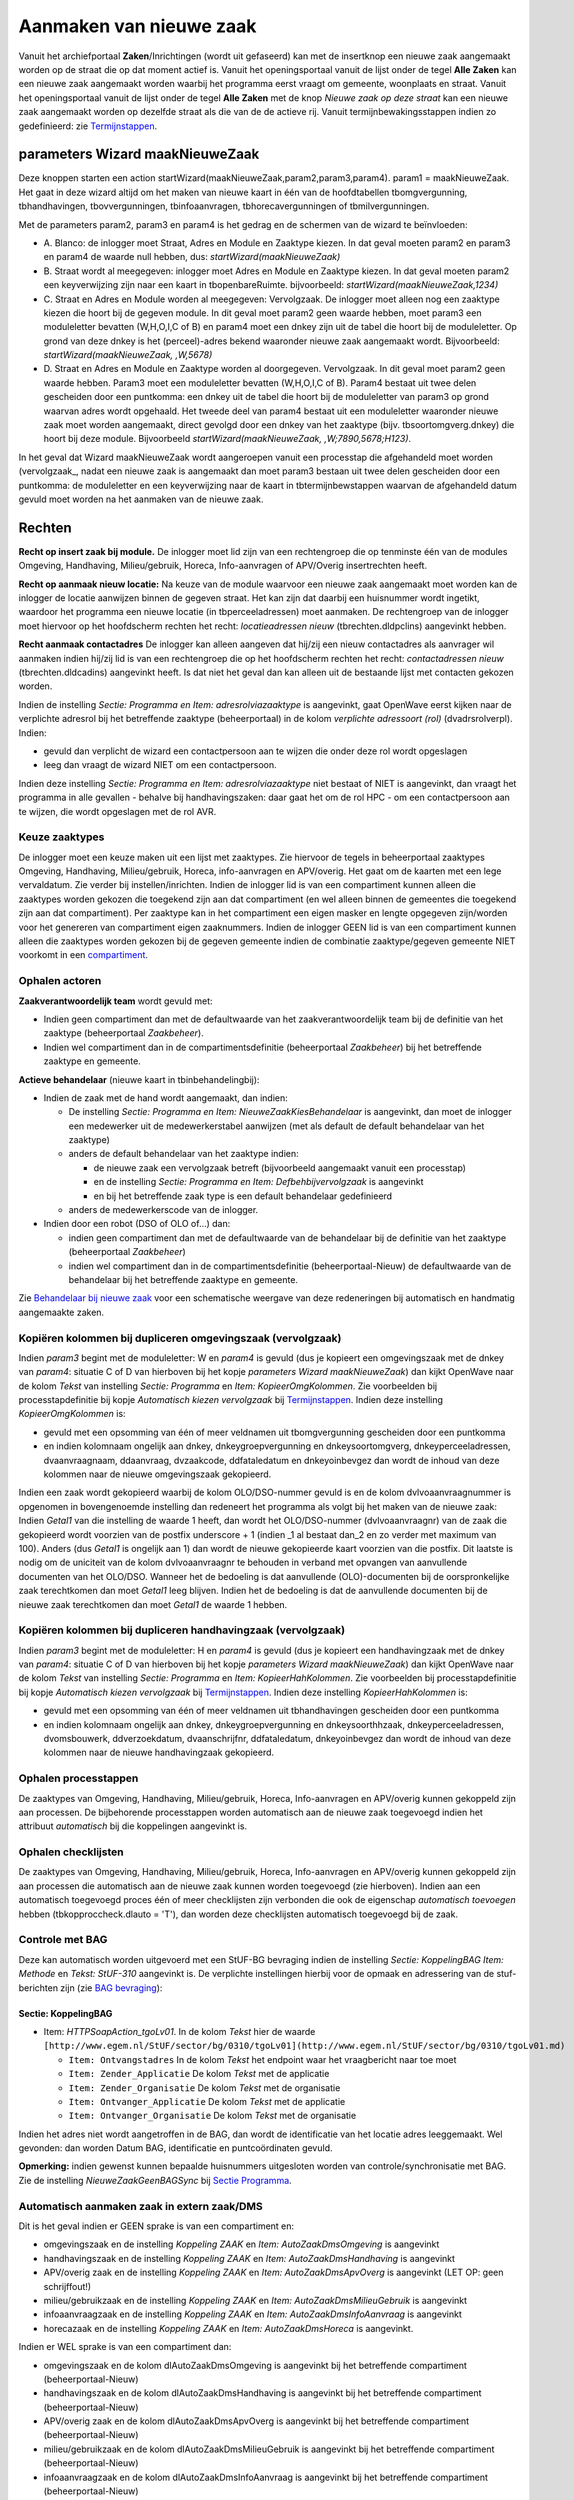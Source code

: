 Aanmaken van nieuwe zaak
========================

Vanuit het archiefportaal **Zaken**/Inrichtingen (wordt uit gefaseerd)
kan met de insertknop een nieuwe zaak aangemaakt worden op de straat die
op dat moment actief is. Vanuit het openingsportaal vanuit de lijst
onder de tegel **Alle Zaken** kan een nieuwe zaak aangemaakt worden
waarbij het programma eerst vraagt om gemeente, woonplaats en straat.
Vanuit het openingsportaal vanuit de lijst onder de tegel **Alle Zaken**
met de knop *Nieuwe zaak op deze straat* kan een nieuwe zaak aangemaakt
worden op dezelfde straat als die van de de actieve rij. Vanuit
termijnbewakingsstappen indien zo gedefinieerd: zie
`Termijnstappen </docs/instellen_inrichten/inrichting_processen/termijnstappen.md>`__.

parameters Wizard maakNieuweZaak
--------------------------------

Deze knoppen starten een action
startWizard(maakNieuweZaak,param2,param3,param4). param1 =
maakNieuweZaak. Het gaat in deze wizard altijd om het maken van nieuwe
kaart in één van de hoofdtabellen tbomgvergunning, tbhandhavingen,
tbovvergunningen, tbinfoaanvragen, tbhorecavergunningen of
tbmilvergunningen.

Met de parameters param2, param3 en param4 is het gedrag en de schermen
van de wizard te beïnvloeden:

-  A. Blanco: de inlogger moet Straat, Adres en Module en Zaaktype
   kiezen. In dat geval moeten param2 en param3 en param4 de waarde null
   hebben, dus: *startWizard(maakNieuweZaak)*
-  B. Straat wordt al meegegeven: inlogger moet Adres en Module en
   Zaaktype kiezen. In dat geval moeten param2 een keyverwijzing zijn
   naar een kaart in tbopenbareRuimte. bijvoorbeeld:
   *startWizard(maakNieuweZaak,1234)*
-  C. Straat en Adres en Module worden al meegegeven: Vervolgzaak. De
   inlogger moet alleen nog een zaaktype kiezen die hoort bij de gegeven
   module. In dit geval moet param2 geen waarde hebben, moet param3 een
   moduleletter bevatten (W,H,O,I,C of B) en param4 moet een dnkey zijn
   uit de tabel die hoort bij de moduleletter. Op grond van deze dnkey
   is het (perceel)-adres bekend waaronder nieuwe zaak aangemaakt wordt.
   Bijvoorbeeld: *startWizard(maakNieuweZaak, ,W,5678)*
-  D. Straat en Adres en Module en Zaaktype worden al doorgegeven.
   Vervolgzaak. In dit geval moet param2 geen waarde hebben. Param3 moet
   een moduleletter bevatten (W,H,O,I,C of B). Param4 bestaat uit twee
   delen gescheiden door een puntkomma: een dnkey uit de tabel die hoort
   bij de moduleletter van param3 op grond waarvan adres wordt
   opgehaald. Het tweede deel van param4 bestaat uit een moduleletter
   waaronder nieuwe zaak moet worden aangemaakt, direct gevolgd door een
   dnkey van het zaaktype (bijv. tbsoortomgverg.dnkey) die hoort bij
   deze module. Bijvoorbeeld *startWizard(maakNieuweZaak,
   ,W;7890,5678;H123)*.

In het geval dat Wizard maakNieuweZaak wordt aangeroepen vanuit een
processtap die afgehandeld moet worden (vervolgzaak\_, nadat een nieuwe
zaak is aangemaakt dan moet param3 bestaan uit twee delen gescheiden
door een puntkomma: de moduleletter en een keyverwijzing naar de kaart
in tbtermijnbewstappen waarvan de afgehandeld datum gevuld moet worden
na het aanmaken van de nieuwe zaak.

Rechten
-------

**Recht op insert zaak bij module.** De inlogger moet lid zijn van een
rechtengroep die op tenminste één van de modules Omgeving, Handhaving,
Milieu/gebruik, Horeca, Info-aanvragen of APV/Overig insertrechten
heeft.

**Recht op aanmaak nieuw locatie:** Na keuze van de module waarvoor een
nieuwe zaak aangemaakt moet worden kan de inlogger de locatie aanwijzen
binnen de gegeven straat. Het kan zijn dat daarbij een huisnummer wordt
ingetikt, waardoor het programma een nieuwe locatie (in
tbperceeladressen) moet aanmaken. De rechtengroep van de inlogger moet
hiervoor op het hoofdscherm rechten het recht: *locatieadressen nieuw*
(tbrechten.dldpclins) aangevinkt hebben.

**Recht aanmaak contactadres** De inlogger kan alleen aangeven dat
hij/zij een nieuw contactadres als aanvrager wil aanmaken indien hij/zij
lid is van een rechtengroep die op het hoofdscherm rechten het recht:
*contactadressen nieuw* (tbrechten.dldcadins) aangevinkt heeft. Is dat
niet het geval dan kan alleen uit de bestaande lijst met contacten
gekozen worden.

Indien de instelling *Sectie: Programma en Item: adresrolviazaaktype* is
aangevinkt, gaat OpenWave eerst kijken naar de verplichte adresrol bij
het betreffende zaaktype (beheerportaal) in de kolom *verplichte
adressoort (rol)* (dvadrsrolverpl). Indien:

-  gevuld dan verplicht de wizard een contactpersoon aan te wijzen die
   onder deze rol wordt opgeslagen
-  leeg dan vraagt de wizard NIET om een contactpersoon.

Indien deze instelling *Sectie: Programma en Item: adresrolviazaaktype*
niet bestaat of NIET is aangevinkt, dan vraagt het programma in alle
gevallen - behalve bij handhavingszaken: daar gaat het om de rol HPC -
om een contactpersoon aan te wijzen, die wordt opgeslagen met de rol
AVR.

Keuze zaaktypes
~~~~~~~~~~~~~~~

De inlogger moet een keuze maken uit een lijst met zaaktypes. Zie
hiervoor de tegels in beheerportaal zaaktypes Omgeving, Handhaving,
Milieu/gebruik, Horeca, info-aanvragen en APV/overig. Het gaat om de
kaarten met een lege vervaldatum. Zie verder bij instellen/inrichten.
Indien de inlogger lid is van een compartiment kunnen alleen die
zaaktypes worden gekozen die toegekend zijn aan dat compartiment (en wel
alleen binnen de gemeentes die toegekend zijn aan dat compartiment). Per
zaaktype kan in het compartiment een eigen masker en lengte opgegeven
zijn/worden voor het genereren van compartiment eigen zaaknummers.
Indien de inlogger GEEN lid is van een compartiment kunnen alleen die
zaaktypes worden gekozen bij de gegeven gemeente indien de combinatie
zaaktype/gegeven gemeente NIET voorkomt in een
`compartiment </docs/instellen_inrichten/compartimenten.md>`__.

Ophalen actoren
~~~~~~~~~~~~~~~

**Zaakverantwoordelijk team** wordt gevuld met:

-  Indien geen compartiment dan met de defaultwaarde van het
   zaakverantwoordelijk team bij de definitie van het zaaktype
   (beheerportaal *Zaakbeheer*).
-  Indien wel compartiment dan in de compartimentsdefinitie
   (beheerportaal *Zaakbeheer*) bij het betreffende zaaktype en
   gemeente.

**Actieve behandelaar** (nieuwe kaart in tbinbehandelingbij):

-  Indien de zaak met de hand wordt aangemaakt, dan indien:

   -  De instelling *Sectie: Programma en Item:
      NieuweZaakKiesBehandelaar* is aangevinkt, dan moet de inlogger een
      medewerker uit de medewerkerstabel aanwijzen (met als default de
      default behandelaar van het zaaktype)
   -  anders de default behandelaar van het zaaktype indien:

      -  de nieuwe zaak een vervolgzaak betreft (bijvoorbeeld aangemaakt
         vanuit een processtap)
      -  en de instelling *Sectie: Programma en Item:
         Defbehbijvervolgzaak* is aangevinkt
      -  en bij het betreffende zaak type is een default behandelaar
         gedefinieerd

   -  anders de medewerkerscode van de inlogger.

-  Indien door een robot (DSO of OLO of…) dan:

   -  indien geen compartiment dan met de defaultwaarde van de
      behandelaar bij de definitie van het zaaktype (beheerportaal
      *Zaakbeheer*)
   -  indien wel compartiment dan in de compartimentsdefinitie
      (beheerportaal-Nieuw) de defaultwaarde van de behandelaar bij het
      betreffende zaaktype en gemeente.

Zie `Behandelaar bij nieuwe
zaak </docs/probleemoplossing/programmablokken/bepaling_behandelaar_nieuwe_zaak.md>`__
voor een schematische weergave van deze redeneringen bij automatisch en
handmatig aangemaakte zaken.

Kopiëren kolommen bij dupliceren omgevingszaak (vervolgzaak)
~~~~~~~~~~~~~~~~~~~~~~~~~~~~~~~~~~~~~~~~~~~~~~~~~~~~~~~~~~~~

Indien *param3* begint met de moduleletter: W en *param4* is gevuld (dus
je kopieert een omgevingszaak met de dnkey van *param4*: situatie C of D
van hierboven bij het kopje *parameters Wizard maakNieuweZaak*) dan
kijkt OpenWave naar de kolom *Tekst* van instelling *Sectie: Programma*
en *Item: KopieerOmgKolommen*. Zie voorbeelden bij processtapdefinitie
bij kopje *Automatisch kiezen vervolgzaak* bij
`Termijnstappen </docs/instellen_inrichten/inrichting_processen/termijnstappen.md>`__.
Indien deze instelling *KopieerOmgKolommen* is:

-  gevuld met een opsomming van één of meer veldnamen uit
   tbomgvergunning gescheiden door een puntkomma
-  en indien kolomnaam ongelijk aan dnkey, dnkeygroepvergunning en
   dnkeysoortomgverg, dnkeyperceeladressen, dvaanvraagnaam, ddaanvraag,
   dvzaakcode, ddfataledatum en dnkeyoinbevgez dan wordt de inhoud van
   deze kolommen naar de nieuwe omgevingszaak gekopieerd.

Indien een zaak wordt gekopieerd waarbij de kolom OLO/DSO-nummer gevuld
is en de kolom dvlvoaanvraagnummer is opgenomen in bovengenoemde
instelling dan redeneert het programma als volgt bij het maken van de
nieuwe zaak: Indien *Getal1* van die instelling de waarde 1 heeft, dan
wordt het OLO/DSO-nummer (dvlvoaanvraagnr) van de zaak die gekopieerd
wordt voorzien van de postfix underscore + 1 (indien \_1 al bestaat
dan_2 en zo verder met maximum van 100). Anders (dus *Getal1* is
ongelijk aan 1) dan wordt de nieuwe gekopieerde kaart voorzien van die
postfix. Dit laatste is nodig om de uniciteit van de kolom
dvlvoaanvraagnr te behouden in verband met opvangen van aanvullende
documenten van het OLO/DSO. Wanneer het de bedoeling is dat aanvullende
(OLO)-documenten bij de oorspronkelijke zaak terechtkomen dan moet
*Getal1* leeg blijven. Indien het de bedoeling is dat de aanvullende
documenten bij de nieuwe zaak terechtkomen dan moet *Getal1* de waarde 1
hebben.

Kopiëren kolommen bij dupliceren handhavingzaak (vervolgzaak)
~~~~~~~~~~~~~~~~~~~~~~~~~~~~~~~~~~~~~~~~~~~~~~~~~~~~~~~~~~~~~

Indien *param3* begint met de moduleletter: H en *param4* is gevuld (dus
je kopieert een handhavingzaak met de dnkey van *param4*: situatie C of
D van hierboven bij het kopje *parameters Wizard maakNieuweZaak*) dan
kijkt OpenWave naar de kolom *Tekst* van instelling *Sectie: Programma*
en *Item: KopieerHahKolommen*. Zie voorbeelden bij processtapdefinitie
bij kopje *Automatisch kiezen vervolgzaak* bij
`Termijnstappen </docs/instellen_inrichten/inrichting_processen/termijnstappen.md>`__.
Indien deze instelling *KopieerHahKolommen* is:

-  gevuld met een opsomming van één of meer veldnamen uit tbhandhavingen
   gescheiden door een puntkomma
-  en indien kolomnaam ongelijk aan dnkey, dnkeygroepvergunning en
   dnkeysoorthhzaak, dnkeyperceeladressen, dvomsbouwerk, ddverzoekdatum,
   dvaanschrijfnr, ddfataledatum, dnkeyoinbevgez dan wordt de inhoud van
   deze kolommen naar de nieuwe handhavingzaak gekopieerd.

Ophalen processtappen
~~~~~~~~~~~~~~~~~~~~~

De zaaktypes van Omgeving, Handhaving, Milieu/gebruik, Horeca,
Info-aanvragen en APV/overig kunnen gekoppeld zijn aan processen. De
bijbehorende processtappen worden automatisch aan de nieuwe zaak
toegevoegd indien het attribuut *automatisch* bij die koppelingen
aangevinkt is.

Ophalen checklijsten
~~~~~~~~~~~~~~~~~~~~

De zaaktypes van Omgeving, Handhaving, Milieu/gebruik, Horeca,
Info-aanvragen en APV/overig kunnen gekoppeld zijn aan processen die
automatisch aan de nieuwe zaak kunnen worden toegevoegd (zie hierboven).
Indien aan een automatisch toegevoegd proces één of meer checklijsten
zijn verbonden die ook de eigenschap *automatisch toevoegen* hebben
(tbkopproccheck.dlauto = 'T'), dan worden deze checklijsten automatisch
toegevoegd bij de zaak.

Controle met BAG
~~~~~~~~~~~~~~~~

Deze kan automatisch worden uitgevoerd met een StUF-BG bevraging indien
de instelling *Sectie: KoppelingBAG Item: Methode* en *Tekst: StUF-310*
aangevinkt is. De verplichte instellingen hierbij voor de opmaak en
adressering van de stuf-berichten zijn (zie `BAG
bevraging </docs/probleemoplossing/programmablokken/bag_bevraging.md>`__):

Sectie: KoppelingBAG
^^^^^^^^^^^^^^^^^^^^

-  Item: *HTTPSoapAction_tgoLv01*. In de kolom *Tekst* hier de waarde
   ``[http://www.egem.nl/StUF/sector/bg/0310/tgoLv01](http://www.egem.nl/StUF/sector/bg/0310/tgoLv01.md)``

   -  ``Item: Ontvangstadres`` In de kolom *Tekst* het endpoint waar het
      vraagbericht naar toe moet
   -  ``Item: Zender_Applicatie`` De kolom *Tekst* met de applicatie
   -  ``Item: Zender_Organisatie`` De kolom *Tekst* met de organisatie
   -  ``Item: Ontvanger_Applicatie`` De kolom *Tekst* met de applicatie
   -  ``Item: Ontvanger_Organisatie`` De kolom *Tekst* met de
      organisatie

Indien het adres niet wordt aangetroffen in de BAG, dan wordt de
identificatie van het locatie adres leeggemaakt. Wel gevonden: dan
worden Datum BAG, identificatie en puntcoördinaten gevuld.

**Opmerking:** indien gewenst kunnen bepaalde huisnummers uitgesloten
worden van controle/synchronisatie met BAG. Zie de instelling
*NieuweZaakGeenBAGSync* bij `Sectie
Programma </docs/instellen_inrichten/configuratie/sectie_programma.md>`__.

Automatisch aanmaken zaak in extern zaak/DMS
~~~~~~~~~~~~~~~~~~~~~~~~~~~~~~~~~~~~~~~~~~~~

Dit is het geval indien er GEEN sprake is van een compartiment en:

-  omgevingszaak en de instelling *Koppeling ZAAK* en *Item:
   AutoZaakDmsOmgeving* is aangevinkt
-  handhavingszaak en de instelling *Koppeling ZAAK* en *Item:
   AutoZaakDmsHandhaving* is aangevinkt
-  APV/overig zaak en de instelling *Koppeling ZAAK* en *Item:
   AutoZaakDmsApvOverg* is aangevinkt (LET OP: geen schrijffout!)
-  milieu/gebruikzaak en de instelling *Koppeling ZAAK* en *Item:
   AutoZaakDmsMilieuGebruik* is aangevinkt
-  infoaanvraagzaak en de instelling *Koppeling ZAAK* en *Item:
   AutoZaakDmsInfoAanvraag* is aangevinkt
-  horecazaak en de instelling *Koppeling ZAAK* en *Item:
   AutoZaakDmsHoreca* is aangevinkt.

Indien er WEL sprake is van een compartiment dan:

-  omgevingszaak en de kolom dlAutoZaakDmsOmgeving is aangevinkt bij het
   betreffende compartiment (beheerportaal-Nieuw)
-  handhavingszaak en de kolom dlAutoZaakDmsHandhaving is aangevinkt bij
   het betreffende compartiment (beheerportaal-Nieuw)
-  APV/overig zaak en de kolom dlAutoZaakDmsApvOverg is aangevinkt bij
   het betreffende compartiment (beheerportaal-Nieuw)
-  milieu/gebruikzaak en de kolom dlAutoZaakDmsMilieuGebruik is
   aangevinkt bij het betreffende compartiment (beheerportaal-Nieuw)
-  infoaanvraagzaak en de kolom dlAutoZaakDmsInfoAanvraag is aangevinkt
   bij het betreffende compartiment (beheerportaal-Nieuw)
-  horecazaak en de kolom dlAutoZaakDmsHoreca is aangevinkt bij het
   betreffende compartiment (beheerportaal-Nieuw).

Zie voor overige verplichte instellingen voor aanmaken zaak in extern
zaak/DMS bij `Creëer zaak
zaak/dms </docs/probleemoplossing/programmablokken/creeer_zaak_zaak_dms.md>`__.

Automatisch aanmaken mappen op fileshare
~~~~~~~~~~~~~~~~~~~~~~~~~~~~~~~~~~~~~~~~

Indien:

-  de zaak NIET valt onder een compartiment:

   -  de instelling *Sectie: Documenten, Item: OphalenViaFileserver*
      aangevinkt is
   -  en de instelling *Sectie: Documenten, Item:
      AutomAanmaakFileservermappen* aangevinkt is

OF indien

-  de zaak WEL valt onder een compartiment:

   -  de kolom *ophalen via fileserver* op de detailkaart van het
      betreffende compartiment is aangevinkt
   -  en de kolom *Automatisch aanmaken mappen* (dlautoaanmaakmappen)
      aangevinkt is bij het betreffende compartiment

dan zullen bij het aanmaken van een nieuwe zaak of inrichting
automatisch de mappen genoemd in de rijen van *Sectie: Aanmaakmappen*
worden aangemaakt, waarbij er een '4' voorkomt in *Getal1* (dus indien
*Getal1* de waarde 25 heeft dan niet, indien bijv. 4 of 124 dan wel).
Hierbij uitgezonderd zijn de mappen waarin de variabelen ``%adviesnr%``,
``%bezwaarnr%`` en ``%inspnr%`` zijn opgenomen. Indien OpenWave in de
Cloud draait maar de fileserver staat niet in de Cloud, dan moet wel de
`satellite </docs/instellen_inrichten/satellite_filesysteem.md>`__
geïnstalleerd zijn op de fileserver.

Automatisch vullen van kolom dvhyperlink
~~~~~~~~~~~~~~~~~~~~~~~~~~~~~~~~~~~~~~~~

Zie: `Hyperlink </docs/instellen_inrichten/hyperlink.md>`__.

Automatisch aanmaken inspectietraject
~~~~~~~~~~~~~~~~~~~~~~~~~~~~~~~~~~~~~

Indien:

-  de instelling *Sectie: Inspecties en Item: OmgAutoAanmaak* is
   aangevinkt
-  en de kolom *Tekst* is gevuld met T en/of C

dan zal bij het aanmaken van een nieuwe omgevingszaak met soort zaaktype
= T (Toezicht) of C (Cyclisch Toezicht) automatisch een nieuw
inspectietraject worden aangemaakt op naam van de inlogger en met
dezelfde startdatum als die van de omgevingszaak.

Indien *Getal1* van deze instelling is gevuld wordt sowieso de einddatum
(ddcontrole) van het inspectietraject gevuld met de startdatum. Indien
de waarde verwijst naar een dnkey in tbinspresultaat wordt deze waarde
overgenomen in dnkeyinspresultaat.

Indien *Getal2* van deze instelling is gevuld en de waarde verwijst naar
een dnkey in tbinspaanleiding dan wordt deze waarde overgenomen in
dnkeyinspaanleiding.

Wanneer op deze manier een inspectietraject gemaakt wordt dat al of niet
gelijk wordt afgesloten en de inspectietrajecttegel wordt niet opgenomen
in de portalen, dan kunnen toch de tegels **Bezoeken** en
**Overtredingen** getoond worden. Via deze tegels kan de gebruiker een
nieuw bezoek dan wel overtreding invoeren, die dan vanzelf aan het
onzichtbare traject wordt gekoppeld. Indien het traject direct wordt
afgesloten, maar het wel de bedoeling is dat bezoeken of overtredingen
kunnen worden ingevoerd dan moet de instelling *Sectie: InspectieMilieu*
en *Item: NietBlokkerenMetHoofdzaak* **NIET** aangevinkt staan.

Automatisch toevoegen aan Groep
~~~~~~~~~~~~~~~~~~~~~~~~~~~~~~~

Indien de zaak wordt aangemaakt vanuit een vervolgaction bij een
processtap dan wordt de groep waar de hoofdzaak bij is aangesloten, ook
toegekend aan de nieuwe gekopieerde zaak. Indien de hoofdzaak nog niet
aan een groep is toegekend (nog steeds in geval van vervolgaction) dan
wordt een nieuwe groep aangemaakt met de startdatum en aanvraagnaam van
de oorspronkelijke zaak. Deze groep wordt vervolgens zowel aan de
bestaande hoofdzaak als aan de nieuwe gekopieerde zaak toegekend. Met
een instelling kan opgegeven worden dat bij het aanmaken van de groep
niet de zaakomschrijving maar het DMS-nummer van de originele zaak als
waarde gepakt worden, zie `Maak nieuwe
zaak </docs/instellen_inrichten/configuratie/sectie_programma.md>`__.

Automatisch vullen van Bevoegd gezag
~~~~~~~~~~~~~~~~~~~~~~~~~~~~~~~~~~~~

Indien de zaak wordt aangemaakt vanuit een vervolgaction bij een
processtap dan wordt het bevoegd gezag (dnkeyoin) waar de hoofdzaak bij
is aangesloten, ook toegekend aan de nieuwe gekopieerde zaak.

Automatisch vullen van uitvoerende instantie bij omgevingzaak
~~~~~~~~~~~~~~~~~~~~~~~~~~~~~~~~~~~~~~~~~~~~~~~~~~~~~~~~~~~~~

Bij het handmatig aanmaken van een nieuwe omgevingzaak kan met de
configuratie instelling *Sectie: Programma* en *Item:
NieuweZaakUitvoerendeInstantie* ingesteld worden dat automatisch voor de
nieuwe zaak de uitvoerende instantie gezet wordt. Dit is het geval als
bovengenoemde instelling aangevinkt is en er een geldig OIN-nummer staat
in kolom *Tekst* van deze instelling. Dit OIN-nummer zal van de
uitvoerende instantie zijn die bij omgevingszaken moet worden gezet.

Het wel of niet vullen van de uitvoerende instantie bij een
omgevingszaak heeft invloed op het vanuit OpenWave aanroepen van de
samenwerkingsfunctionaliteit: indien uitvoerende instantie gevuld is bij
de zaak dan zal altijd op basis van OIN-nummer van de uitvoerende
instantie de bevragingen op de samenwerking (SWF ruimte aanmaken,
verversen etc., SWF actieverzoeken uitzetten etc.) voor de zaak worden
gedaan. Is deze niet gevuld dan kijkt het programma naar het bevoegd
gezag van de zaak. Is deze ook niet gevuld dan kijkt het programma naar
de OIN behorende bij de gemeente waarin de zaak zich afspeelt. In de
beheertabel tboin (beheerportaal-Nieuw, kolom Administratie, tegel
*OIN-nummers*) moet een verbinding gelegd zijn tussen het viercijferige
gemeentenummer en het OIN-nummer.

Automatisch vullen van Wettelijke basis en overtreding bij Handhaving
~~~~~~~~~~~~~~~~~~~~~~~~~~~~~~~~~~~~~~~~~~~~~~~~~~~~~~~~~~~~~~~~~~~~~

De Wettelijke basis (dnkeywetbasis) en overtreding
(dnkeyhandhovertreding) worden automatisch gevuld met de bijbehorende
waardes uit tbhandhovertreding waarvoor geldt dat de
tbhandhovertreding.dnkey (portaal Zaakbeheer, kolom Handhaving/toezicht,
tegel: *Wetten/overtredingen*) gelijk is aan de instelling *Getal1* van
*Sectie: Programma* en *Item: Defaultkeyovertreding*.

Automatisch Navigeren naar zaakportaal
~~~~~~~~~~~~~~~~~~~~~~~~~~~~~~~~~~~~~~

Indien de instelling *Sectie: Programma* en *Item:
NieuweZaakGaNaarZaakPortaal* aangevinkt is, dan zal na het handmatig
aanmaken van een nieuwe zaak automatisch door genavigeerd worden naar
het betreffende zaakportaal, tenzij de zaak is aangemaakt vanuit een
processtap (dan keert de gebruiker terug naar het proces).
